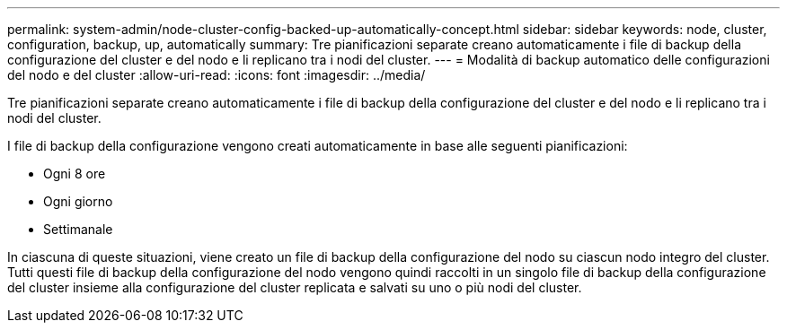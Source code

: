 ---
permalink: system-admin/node-cluster-config-backed-up-automatically-concept.html 
sidebar: sidebar 
keywords: node, cluster, configuration, backup, up, automatically 
summary: Tre pianificazioni separate creano automaticamente i file di backup della configurazione del cluster e del nodo e li replicano tra i nodi del cluster. 
---
= Modalità di backup automatico delle configurazioni del nodo e del cluster
:allow-uri-read: 
:icons: font
:imagesdir: ../media/


[role="lead"]
Tre pianificazioni separate creano automaticamente i file di backup della configurazione del cluster e del nodo e li replicano tra i nodi del cluster.

I file di backup della configurazione vengono creati automaticamente in base alle seguenti pianificazioni:

* Ogni 8 ore
* Ogni giorno
* Settimanale


In ciascuna di queste situazioni, viene creato un file di backup della configurazione del nodo su ciascun nodo integro del cluster. Tutti questi file di backup della configurazione del nodo vengono quindi raccolti in un singolo file di backup della configurazione del cluster insieme alla configurazione del cluster replicata e salvati su uno o più nodi del cluster.
